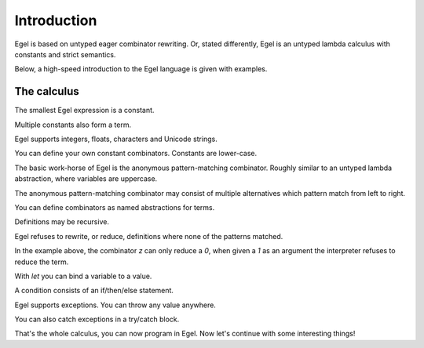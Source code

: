 Introduction
============

Egel is based on untyped eager combinator rewriting. Or, stated
differently, Egel is an untyped lambda calculus with constants
and strict semantics.

Below, a high-speed introduction to the Egel language is given
with examples.

The calculus
------------

The smallest Egel expression is a constant.

.. code-block:: egel
    >> 0
    0

Multiple constants also form a term.

.. code-block:: egel
    >> 1 2 3
    (1 2 3)

Egel supports integers, floats, characters and Unicode strings.

.. code-block:: egel
    >> 'a' 3.14 "Hello!"
    ('a' 3.14 "Hello!")

You can define your own constant combinators. Constants are lower-case.

.. code-block:: egel
    >> data one, two, three
    >> two
    two

The basic work-horse of Egel is the anonymous pattern-matching
combinator. Roughly similar to an untyped lambda abstraction,
where variables are uppercase.

.. code-block:: egel
    >> [ X -> X ] "id"
    "id"

The anonymous pattern-matching combinator may consist of multiple
alternatives which pattern match from left to right.

.. code-block:: egel
    >> [ 0 -> "zero | 1 -> "one" ] 1
    "one"

You can define combinators as named abstractions for terms.

.. code-block:: egel
    >> def id = [ X -> X ]
    >> id "Hi!"
    "Hi1"

Definitions may be recursive.

.. code-block:: egel
    >> def fac = [ 1 -> 1 | N -> N * fac (N - 1) ]
    >> fac 3
    6

Egel refuses to rewrite, or reduce, definitions where none of the
patterns matched.

.. code-block:: egel
    >> def z = [ 0 -> 0 ]
    >> z 1
    (z 1)

In the example above, the combinator `z` can only reduce a `0`,
when given a `1` as an argument the interpreter refuses to reduce
the term.

With `let` you can bind a variable to a value.

.. code-block:: egel
    >> let X = 3 in X + 2
    5

A condition consists of an if/then/else statement.

.. code-block:: egel
    >> if 3 < 5 then "smaller" else "larger"
    "smaller"

Egel supports exceptions. You can throw any value anywhere.

.. code-block:: egel
    >> 1 + throw "don't go here"
    exception("don't go here")

You can also catch exceptions in a try/catch block.

.. code-block:: egel
    >> try 1 + throw "don't go here" catch [ E -> "caught:" E ]
    ("caught:" "don't go here")

That's the whole calculus, you can now program in Egel. 
Now let's continue with some interesting things!


.. _Github: https://github.com/egel-lang/


